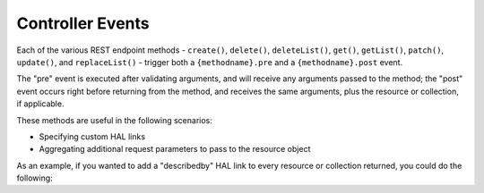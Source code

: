 .. _ref/controller-events:

Controller Events
=================

Each of the various REST endpoint methods - ``create()``, ``delete()``,
``deleteList()``, ``get()``, ``getList()``, ``patch()``, ``update()``, and ``replaceList()``
\- trigger both a ``{methodname}.pre`` and a ``{methodname}.post`` event. 

The "pre" event is executed after validating arguments, and will receive any
arguments passed to the method; the "post" event occurs right before returning
from the method, and receives the same arguments, plus the resource or
collection, if applicable.

These methods are useful in the following scenarios:

- Specifying custom HAL links
- Aggregating additional request parameters to pass to the resource object

As an example, if you wanted to add a "describedby" HAL link to every resource
or collection returned, you could do the following:

.. code-block:: php
    :linenos:

    // Methods we're interested in
    $methods = array(
        'create.post',
        'get.post',
        'getList.post',
    );

    // Assuming $sharedEvents is a Laminas SharedEventManager instance
    $sharedEvents->attach('Paste\ApiController', $methods, function ($e) {
        $resource = $e->getParam('resource', false);
        if (!$resource) {
            $resource = $e->getParam('collection', false);
        }
    
        if (!$resource instanceof \PhlyRestfully\LinkCollectionAwareInterface) {
            return;
        }
    
        $link = new \PhlyRestfully\Link('describedby');
        $link->setRoute('paste/api/docs');
        $resource->getLinks()->add($link);
    });

.. index:: event, controller, resource controller
